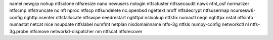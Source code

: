 namei                newgrp               nohup                ntfsclone            ntfsresize
nano                 newusers             nologin              ntfscluster          ntfssecaudit
nawk                 nfnl_osf             normalizer           ntfscmp              ntfstruncate
nc                   nft                  nproc                ntfscp               ntfsundelete
nc.openbsd           ngettext             nroff                ntfsdecrypt          ntfsusermap
ncursesw6-config     nghttp               nsenter              ntfsfallocate        ntfswipe
needrestart          nghttpd              nslookup             ntfsfix              numactl
neqn                 nghttpx              nstat                ntfsinfo             numastat
netcat               nice                 nsupdate             ntfslabel            numfmt
netplan              nisdomainname        ntfs-3g              ntfsls               numpy-config
networkctl           nl                   ntfs-3g.probe        ntfsmove             
networkd-dispatcher  nm                   ntfscat              ntfsrecover    

